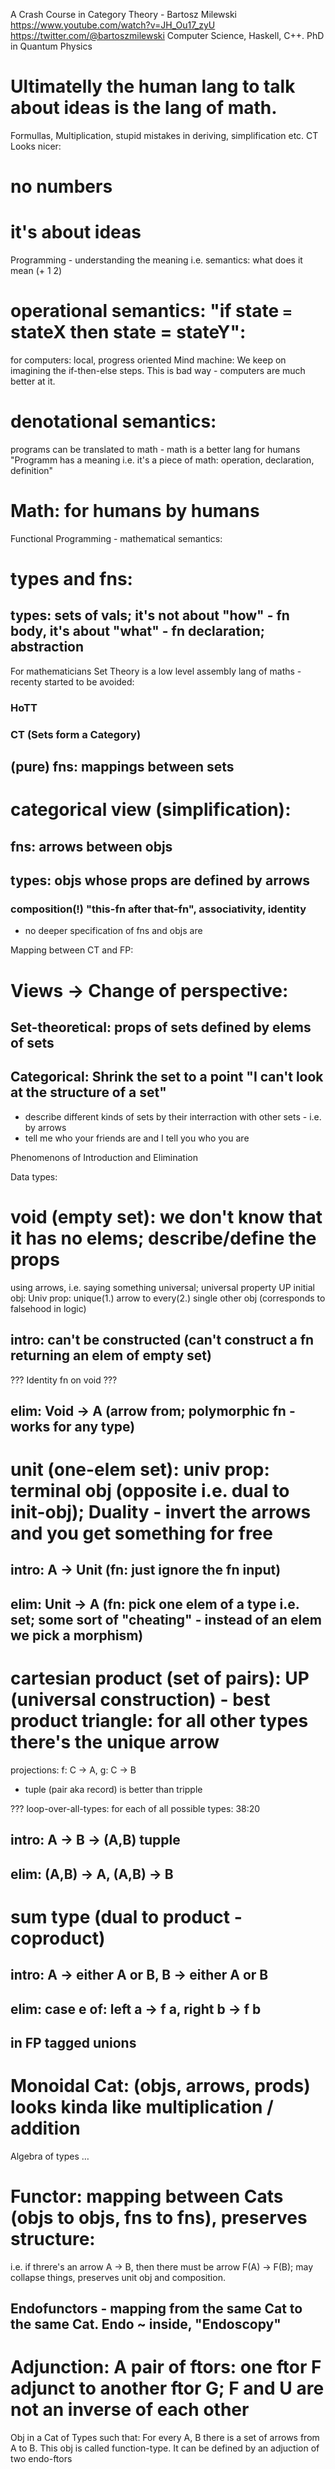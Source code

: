 A Crash Course in Category Theory - Bartosz Milewski https://www.youtube.com/watch?v=JH_Ou17_zyU
https://twitter.com/@bartoszmilewski
Computer Science, Haskell, C++. PhD in Quantum Physics


* Ultimatelly the human lang to talk about ideas is the lang of math.
Formullas, Multiplication, stupid mistakes in deriving, simplification etc.
CT Looks nicer:
* no numbers
* it's about ideas

Programming - understanding the meaning i.e. semantics:
what does it mean (+ 1 2)
* operational semantics: "if state === stateX then state = stateY":
  for computers: local, progress oriented
  Mind machine: We keep on imagining the if-then-else steps.
  This is bad way - computers are much better at it.
* denotational semantics:
  programs can be translated to math - math is a better lang for humans
  "Programm has a meaning i.e. it's a piece of math: operation, declaration, definition"
* Math: for humans by humans


Functional Programming - mathematical semantics:
* types and fns:
** types: sets of vals; it's not about "how" - fn body, it's about "what" - fn declaration; abstraction
   For mathematicians Set Theory is a low level assembly lang of maths - recenty started to be avoided:
*** HoTT
*** CT (Sets form a Category)
** (pure) fns: mappings between sets


* categorical view (simplification):
** fns: arrows between objs
** types: objs whose props are defined by arrows
*** composition(!) "this-fn after that-fn", associativity, identity

- no deeper specification of fns and objs are

Mapping between CT and FP:
* Views -> Change of perspective:
** Set-theoretical: props of sets defined by elems of sets
** Categorical: Shrink the set to a point "I can't look at the structure of a set"
- describe different kinds of sets by their interraction with other sets - i.e. by arrows
- tell me who your friends are and I tell you who you are



Phenomenons of Introduction and Elimination

Data types:
* void (empty set): we don't know that it has no elems; describe/define the props
  using arrows, i.e. saying something universal; universal property UP
  initial obj: Univ prop: unique(1.) arrow to every(2.) single other obj
  (corresponds to falsehood in logic)
** intro: can't be constructed (can't construct a fn returning an elem of empty set)
   ??? Identity fn on void ???
** elim: Void -> A (arrow from; polymorphic fn - works for any type)

* unit (one-elem set): univ prop: terminal obj (opposite i.e. dual to init-obj); Duality - invert the arrows and you get something for free
** intro: A -> Unit (fn: just ignore the fn input)
** elim: Unit -> A (fn: pick one elem of a type i.e. set; some sort of "cheating" - instead of an elem we pick a morphism)

* cartesian product (set of pairs): UP (universal construction) - best product triangle: for all other types there's the unique arrow
  projections: f: C -> A, g: C -> B
- tuple (pair aka record) is better than tripple
??? loop-over-all-types: for each of all possible types: 38:20
** intro: A -> B -> (A,B) tupple
** elim: (A,B) -> A, (A,B) -> B

* sum type (dual to product - coproduct)
** intro: A -> either A or B, B -> either A or B
** elim: case e of: left a -> f a, right b -> f b
** in FP tagged unions

* Monoidal Cat: (objs, arrows, prods) looks kinda like multiplication / addition

Algebra of types ...

* Functor: mapping between Cats (objs to objs, fns to fns), preserves structure:
  i.e. if threre's an arrow A -> B, then there must be arrow F(A) -> F(B); may collapse things, preserves unit obj and composition.
** Endofunctors - mapping from the same Cat to the same Cat. Endo ~ inside, "Endoscopy"

* Adjunction: A pair of ftors: one ftor F adjunct to another ftor G; F and U are not an inverse of each other
  Obj in a Cat of Types such that: For every A, B there is a set of arrows from A to B.
  This obj is called function-type. It can be defined by an adjuction of two endo-ftors
** It's more interesting if F, G are not an inverse of each other
** F left adjoing to G:
*** left side: prepare an argument for some function using functor F
*** right side: modifying the output of some function using functor G
 F A === (A, C)   ftor F acts on A and creates a pair type (A, C)
 G B === C -> B   ftor G acts on B and creates a function type from C to B

Currying arrises from an Adjunction:
  (A, C) -> B is isomorphic (i.e. equivalent) to A -> (C -> B)

If you have a pairing (product) and if you have such an adjunction in your Cat then you are able to define a function type (en exponential).
A Cat with such pairing and adjunction is called cartesian closed (i.e. this Cat has a function type)

** function intro: lambda
** function elim: eval

* Natural transformations: Polymorphic functions: mapping between ftors:
see picture at https://youtu.be/JH_Ou17_zyU?t=1h6m23s

* Ftor Category:
** pick two Cats C, D; ftors from C to D form a Ftor Cat [C, D]: Objs are ftors, arrows are Nat Transf
Endofunctors: functors from C to C: [C, C]

* Yoneda Embedding https://youtu.be/JH_Ou17_zyU?t=1h8m9s
  Replace an obj by a totality of arrows ending in this obj.
  Set of arrow from every possible X to A (A is picked i.e. fixed)

Mapping from X to the set of arrows X->A

For every obj A I get a ftor from C to Set
